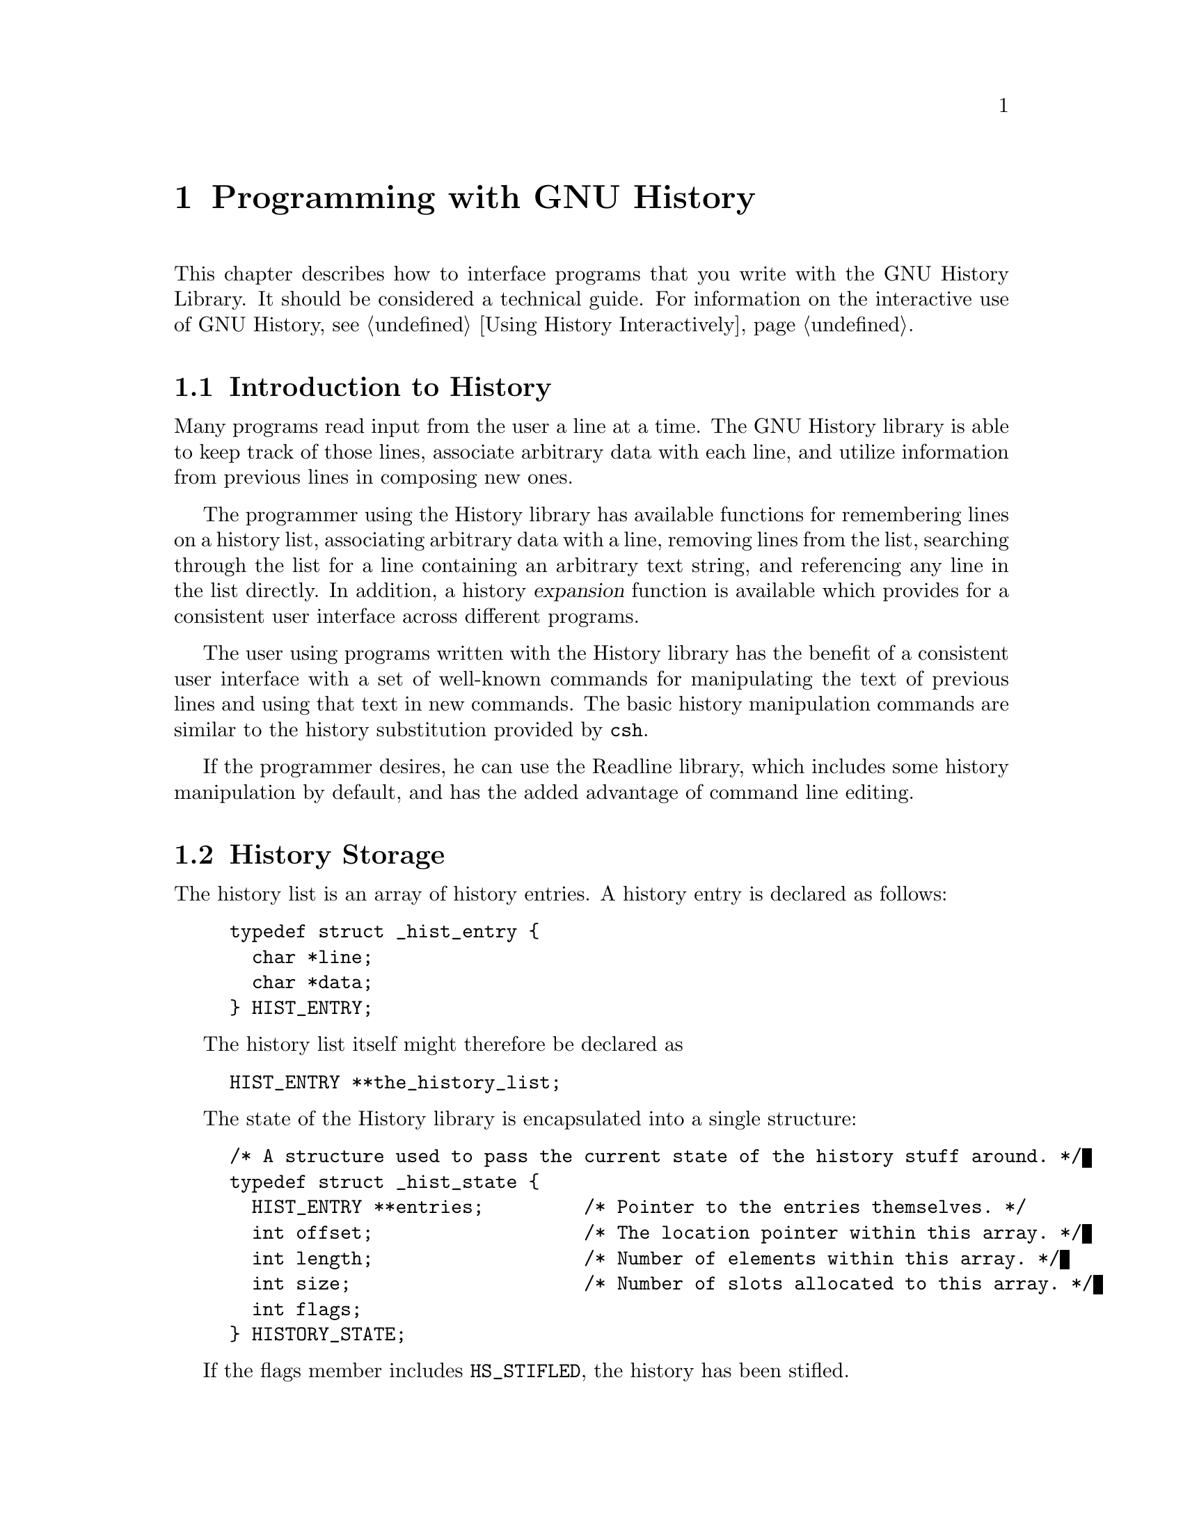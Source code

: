 @ignore
This file documents the user interface to the GNU History library.

Copyright (C) 1988, 1991, 1994, 1996 Free Software Foundation, Inc.
Authored by Brian Fox and Chet Ramey.

Permission is granted to make and distribute verbatim copies of this manual
provided the copyright notice and this permission notice are preserved on
all copies.

Permission is granted to process this file through Tex and print the
results, provided the printed document carries copying permission notice
identical to this one except for the removal of this paragraph (this
paragraph not being relevant to the printed manual).

Permission is granted to copy and distribute modified versions of this
manual under the conditions for verbatim copying, provided also that the
GNU Copyright statement is available to the distributee, and provided that
the entire resulting derived work is distributed under the terms of a
permission notice identical to this one.

Permission is granted to copy and distribute translations of this manual
into another language, under the above conditions for modified versions.
@end ignore

@node Programming with GNU History
@chapter Programming with GNU History

This chapter describes how to interface programs that you write
with the GNU History Library.
It should be considered a technical guide.
For information on the interactive use of GNU History, @pxref{Using
History Interactively}.

@menu
* Introduction to History::	What is the GNU History library for?
* History Storage::		How information is stored.
* History Functions::		Functions that you can use.
* History Variables::		Variables that control behaviour.
* History Programming Example::	Example of using the GNU History Library.
@end menu

@node Introduction to History
@section Introduction to History

Many programs read input from the user a line at a time.  The GNU History
library is able to keep track of those lines, associate arbitrary data with
each line, and utilize information from previous lines in composing new
ones.

The programmer using the History library has available functions
for remembering lines on a history list, associating arbitrary data
with a line, removing lines from the list, searching through the list
for a line containing an arbitrary text string, and referencing any line
in the list directly.  In addition, a history @dfn{expansion} function
is available which provides for a consistent user interface across
different programs.

The user using programs written with the History library has the
benefit of a consistent user interface with a set of well-known
commands for manipulating the text of previous lines and using that text
in new commands.  The basic history manipulation commands are similar to
the history substitution provided by @code{csh}.

If the programmer desires, he can use the Readline library, which
includes some history manipulation by default, and has the added
advantage of command line editing.

@node History Storage
@section History Storage

The history list is an array of history entries.  A history entry is
declared as follows:

@example
typedef struct _hist_entry @{
  char *line;
  char *data;
@} HIST_ENTRY;
@end example

The history list itself might therefore be declared as

@example
HIST_ENTRY **the_history_list;
@end example

The state of the History library is encapsulated into a single structure:

@example
/* A structure used to pass the current state of the history stuff around. */
typedef struct _hist_state @{
  HIST_ENTRY **entries;         /* Pointer to the entries themselves. */
  int offset;                   /* The location pointer within this array. */
  int length;                   /* Number of elements within this array. */
  int size;                     /* Number of slots allocated to this array. */
  int flags;
@} HISTORY_STATE;
@end example

If the flags member includes @code{HS_STIFLED}, the history has been
stifled.

@node History Functions
@section History Functions

This section describes the calling sequence for the various functions
present in GNU History.

@menu
* Initializing History and State Management::	Functions to call when you
						want to use history in a
						program.
* History List Management::		Functions used to manage the list
					of history entries.
* Information About the History List::	Functions returning information about
					the history list.
* Moving Around the History List::	Functions used to change the position
					in the history list.
* Searching the History List::		Functions to search the history list
					for entries containing a string.
* Managing the History File::		Functions that read and write a file
					containing the history list.
* History Expansion::			Functions to perform csh-like history
					expansion.
@end menu

@node Initializing History and State Management
@subsection Initializing History and State Management

This section describes functions used to initialize and manage
the state of the History library when you want to use the history
functions in your program.

@deftypefun void using_history ()
Begin a session in which the history functions might be used.  This
initializes the interactive variables.
@end deftypefun

@deftypefun {HISTORY_STATE *} history_get_history_state ()
Return a structure describing the current state of the input history.
@end deftypefun

@deftypefun void history_set_history_state (HISTORY_STATE *state)
Set the state of the history list according to @var{state}.
@end deftypefun

@node History List Management
@subsection History List Management

These functions manage individual entries on the history list, or set
parameters managing the list itself.

@deftypefun void add_history (char *string)
Place @var{string} at the end of the history list.  The associated data
field (if any) is set to @code{NULL}.
@end deftypefun

@deftypefun {HIST_ENTRY *} remove_history (int which)
Remove history entry at offset @var{which} from the history.  The
removed element is returned so you can free the line, data,
and containing structure.
@end deftypefun

@deftypefun {HIST_ENTRY *} replace_history_entry (int which, char *line, char *data)
Make the history entry at offset @var{which} have @var{line} and @var{data}.
This returns the old entry so you can dispose of the data.  In the case
of an invalid @var{which}, a @code{NULL} pointer is returned.
@end deftypefun

@deftypefun void clear_history ()
Clear the history list by deleting all the entries.
@end deftypefun

@deftypefun void stifle_history (int max)
Stifle the history list, remembering only the last @var{max} entries.
@end deftypefun

@deftypefun int unstifle_history ()
Stop stifling the history.  This returns the previous amount the
history was stifled.  The value is positive if the history was
stifled, negative if it wasn't.
@end deftypefun

@deftypefun int history_is_stifled ()
Returns non-zero if the history is stifled, zero if it is not.
@end deftypefun

@node Information About the History List
@subsection Information About the History List

These functions return information about the entire history list or
individual list entries.

@deftypefun {HIST_ENTRY **} history_list ()
Return a @code{NULL} terminated array of @code{HIST_ENTRY} which is the
current input history.  Element 0 of this list is the beginning of time.
If there is no history, return @code{NULL}.
@end deftypefun

@deftypefun int where_history ()
Returns the offset of the current history element.
@end deftypefun

@deftypefun {HIST_ENTRY *} current_history ()
Return the history entry at the current position, as determined by
@code{where_history ()}.  If there is no entry there, return a @code{NULL}
pointer.
@end deftypefun

@deftypefun {HIST_ENTRY *} history_get (int offset)
Return the history entry at position @var{offset}, starting from
@code{history_base}.  If there is no entry there, or if @var{offset}
is greater than the history length, return a @code{NULL} pointer.
@end deftypefun

@deftypefun int history_total_bytes ()
Return the number of bytes that the primary history entries are using.
This function returns the sum of the lengths of all the lines in the
history.
@end deftypefun

@node Moving Around the History List
@subsection Moving Around the History List

These functions allow the current index into the history list to be
set or changed.

@deftypefun int history_set_pos (int pos)
Set the position in the history list to @var{pos}, an absolute index
into the list.
@end deftypefun

@deftypefun {HIST_ENTRY *} previous_history ()
Back up the current history offset to the previous history entry, and
return a pointer to that entry.  If there is no previous entry, return
a @code{NULL} pointer.
@end deftypefun

@deftypefun {HIST_ENTRY *} next_history ()
Move the current history offset forward to the next history entry, and
return the a pointer to that entry.  If there is no next entry, return
a @code{NULL} pointer.
@end deftypefun

@node Searching the History List
@subsection Searching the History List
@cindex History Searching

These functions allow searching of the history list for entries containing
a specific string.  Searching may be performed both forward and backward
from the current history position.  The search may be @dfn{anchored},
meaning that the string must match at the beginning of the history entry.
@cindex anchored search

@deftypefun int history_search (char *string, int direction)
Search the history for @var{string}, starting at the current history
offset.  If @var{direction} < 0, then the search is through previous entries,
else through subsequent.  If @var{string} is found, then
the current history index is set to that history entry, and the value
returned is the offset in the line of the entry where
@var{string} was found.  Otherwise, nothing is changed, and a -1 is
returned.
@end deftypefun

@deftypefun int history_search_prefix (char *string, int direction)
Search the history for @var{string}, starting at the current history
offset.  The search is anchored: matching lines must begin with
@var{string}.  If @var{direction} < 0, then the search is through previous
entries, else through subsequent.  If @var{string} is found, then the
current history index is set to that entry, and the return value is 0. 
Otherwise, nothing is changed, and a -1 is returned. 
@end deftypefun

@deftypefun int history_search_pos (char *string, int direction, int pos)
Search for @var{string} in the history list, starting at @var{pos}, an
absolute index into the list.  If @var{direction} is negative, the search
proceeds backward from @var{pos}, otherwise forward.  Returns the absolute
index of the history element where @var{string} was found, or -1 otherwise.
@end deftypefun

@node Managing the History File
@subsection Managing the History File

The History library can read the history from and write it to a file.
This section documents the functions for managing a history file.

@deftypefun int read_history (char *filename)
Add the contents of @var{filename} to the history list, a line at a
time.  If @var{filename} is @code{NULL}, then read from
@file{~/.history}.  Returns 0 if successful, or errno if not.
@end deftypefun

@deftypefun int read_history_range (char *filename, int from, int to)
Read a range of lines from @var{filename}, adding them to the history list.
Start reading at line @var{from} and end at @var{to}.  If
@var{from} is zero, start at the beginning.  If @var{to} is less than
@var{from}, then read until the end of the file.  If @var{filename} is
@code{NULL}, then read from @file{~/.history}.  Returns 0 if successful,
or @code{errno} if not.
@end deftypefun

@deftypefun int write_history (char *filename)
Write the current history to @var{filename}, overwriting @var{filename}
if necessary.  If @var{filename} is
@code{NULL}, then write the history list to @file{~/.history}.  Values
returned are as in @code{read_history ()}.
@end deftypefun

@deftypefun int append_history (int nelements, char *filename)
Append the last @var{nelements} of the history list to @var{filename}.
@end deftypefun

@deftypefun int history_truncate_file (char *filename, int nlines)
Truncate the history file @var{filename}, leaving only the last
@var{nlines} lines.
@end deftypefun

@node History Expansion
@subsection History Expansion

These functions implement @code{csh}-like history expansion.

@deftypefun int history_expand (char *string, char **output)
Expand @var{string}, placing the result into @var{output}, a pointer
to a string (@pxref{History Interaction}).  Returns:
@table @code
@item 0
If no expansions took place (or, if the only change in
the text was the de-slashifying of the history expansion
character);
@item 1
if expansions did take place;
@item -1
if there was an error in expansion;
@item 2
if the returned line should only be displayed, but not executed,
as with the @code{:p} modifier (@pxref{Modifiers}).
@end table

If an error ocurred in expansion, then @var{output} contains a descriptive
error message.
@end deftypefun

@deftypefun {char *} history_arg_extract (int first, int last, char *string)
Extract a string segment consisting of the @var{first} through @var{last}
arguments present in @var{string}.  Arguments are broken up as in Bash.
@end deftypefun

@deftypefun {char *} get_history_event (char *string, int *cindex, int qchar)
Returns the text of the history event beginning at @var{string} +
@var{*cindex}.  @var{*cindex} is modified to point to after the event
specifier.  At function entry, @var{cindex} points to the index into
@var{string} where the history event specification begins.  @var{qchar}
is a character that is allowed to end the event specification in addition
to the ``normal'' terminating characters.
@end deftypefun

@deftypefun {char **} history_tokenize (char *string)
Return an array of tokens parsed out of @var{string}, much as the
shell might.  The tokens are split on white space and on the
characters @code{()<>;&|$}, and shell quoting conventions are
obeyed.
@end deftypefun

@node History Variables
@section History Variables

This section describes the externally visible variables exported by
the GNU History Library.

@deftypevar int history_base
The logical offset of the first entry in the history list.
@end deftypevar

@deftypevar int history_length
The number of entries currently stored in the history list.
@end deftypevar

@deftypevar int max_input_history
The maximum number of history entries.  This must be changed using
@code{stifle_history ()}.
@end deftypevar

@deftypevar char history_expansion_char
The character that starts a history event.  The default is @samp{!}.
@end deftypevar

@deftypevar char history_subst_char
The character that invokes word substitution if found at the start of
a line.  The default is @samp{^}.
@end deftypevar

@deftypevar char history_comment_char
During tokenization, if this character is seen as the first character
of a word, then it and all subsequent characters up to a newline are
ignored, suppressing history expansion for the remainder of the line.
This is disabled by default.
@end deftypevar

@deftypevar {char *} history_no_expand_chars
The list of characters which inhibit history expansion if found immediately
following @var{history_expansion_char}.  The default is whitespace and
@samp{=}.
@end deftypevar

@deftypevar {char *} history_search_delimiter_chars
The list of additional characters which can delimit a history search
string, in addition to whitespace, @samp{:} and @samp{?} in the case of
a substring search.  The default is empty.
@end deftypevar

@deftypevar int history_quotes_inhibit_expansion
If non-zero, single-quoted words are not scanned for the history expansion
character.  The default value is 0.
@end deftypevar

@node History Programming Example
@section History Programming Example

The following program demonstrates simple use of the GNU History Library.

@smallexample
main ()
@{
  char line[1024], *t;
  int len, done = 0;

  line[0] = 0;

  using_history ();
  while (!done)
    @{
      printf ("history$ ");
      fflush (stdout);
      t = fgets (line, sizeof (line) - 1, stdin);
      if (t && *t)
        @{
          len = strlen (t);
          if (t[len - 1] == '\n')
            t[len - 1] = '\0';
        @}

      if (!t)
        strcpy (line, "quit");

      if (line[0])
        @{
          char *expansion;
          int result;

          result = history_expand (line, &expansion);
          if (result)
            fprintf (stderr, "%s\n", expansion);

          if (result < 0 || result == 2)
            @{
              free (expansion);
              continue;
            @}

          add_history (expansion);
          strncpy (line, expansion, sizeof (line) - 1);
          free (expansion);
        @}

      if (strcmp (line, "quit") == 0)
        done = 1;
      else if (strcmp (line, "save") == 0)
        write_history ("history_file");
      else if (strcmp (line, "read") == 0)
        read_history ("history_file");
      else if (strcmp (line, "list") == 0)
        @{
          register HIST_ENTRY **the_list;
          register int i;

          the_list = history_list ();
          if (the_list)
            for (i = 0; the_list[i]; i++)
              printf ("%d: %s\n", i + history_base, the_list[i]->line);
        @}
      else if (strncmp (line, "delete", 6) == 0)
        @{
          int which;
          if ((sscanf (line + 6, "%d", &which)) == 1)
            @{
              HIST_ENTRY *entry = remove_history (which);
              if (!entry)
                fprintf (stderr, "No such entry %d\n", which);
              else
                @{
                  free (entry->line);
                  free (entry);
                @}
            @}
          else
            @{
              fprintf (stderr, "non-numeric arg given to `delete'\n");
            @}
        @}
    @}
@}
@end smallexample
